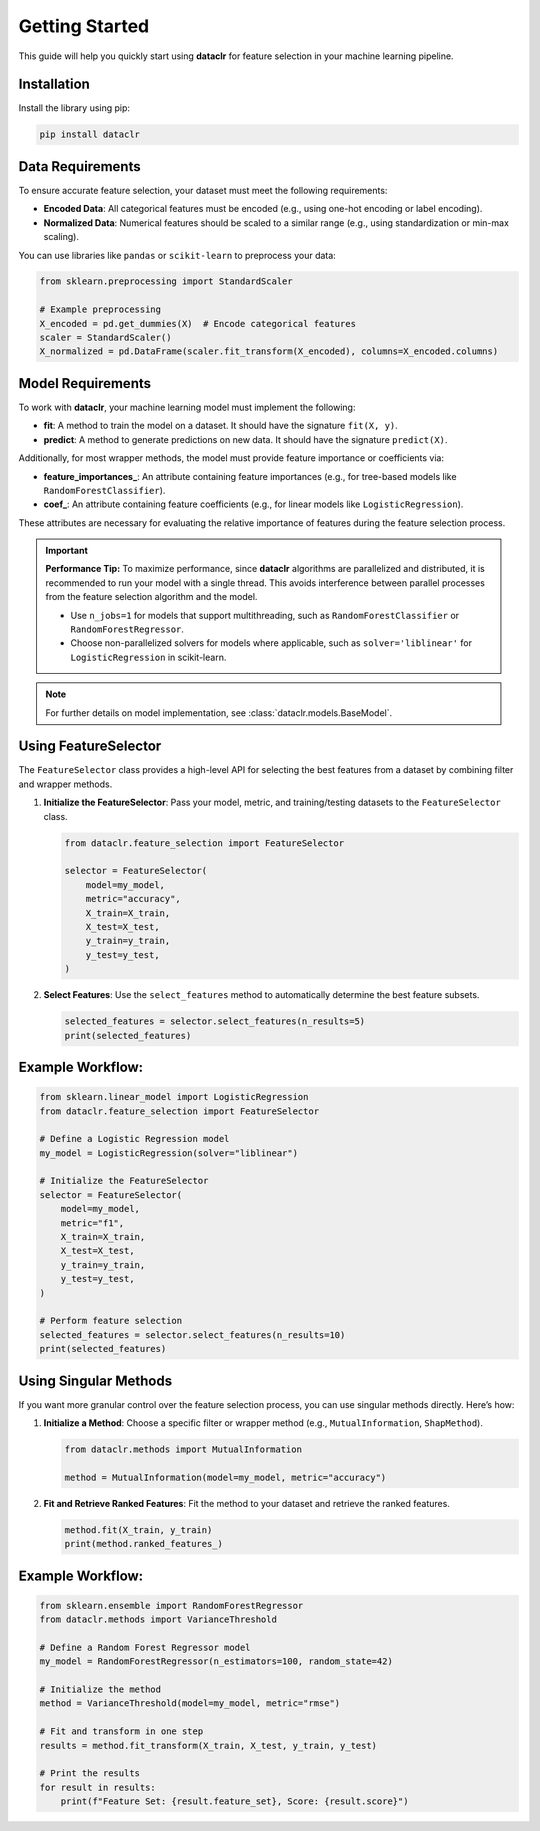Getting Started
===============

This guide will help you quickly start using **dataclr** for feature selection in your machine learning pipeline.

Installation
------------

Install the library using pip:

.. code-block:: bash

    pip install dataclr

Data Requirements
------------------

To ensure accurate feature selection, your dataset must meet the following requirements:

- **Encoded Data**: All categorical features must be encoded (e.g., using one-hot encoding or label encoding).
- **Normalized Data**: Numerical features should be scaled to a similar range (e.g., using standardization or min-max scaling).

You can use libraries like ``pandas`` or ``scikit-learn`` to preprocess your data:

.. code-block:: python

    from sklearn.preprocessing import StandardScaler

    # Example preprocessing
    X_encoded = pd.get_dummies(X)  # Encode categorical features
    scaler = StandardScaler()
    X_normalized = pd.DataFrame(scaler.fit_transform(X_encoded), columns=X_encoded.columns)

Model Requirements
-------------------

To work with **dataclr**, your machine learning model must implement the following:

- **fit**: A method to train the model on a dataset. It should have the signature ``fit(X, y)``.
- **predict**: A method to generate predictions on new data. It should have the signature ``predict(X)``.

Additionally, for most wrapper methods, the model must provide feature importance or coefficients via:

- **feature_importances_**: An attribute containing feature importances (e.g., for tree-based models like ``RandomForestClassifier``).
- **coef_**: An attribute containing feature coefficients (e.g., for linear models like ``LogisticRegression``).

These attributes are necessary for evaluating the relative importance of features during the feature selection process.

.. important::
    **Performance Tip:**
    To maximize performance, since **dataclr** algorithms are parallelized and distributed, it is recommended to run your model with a single thread. This avoids interference between parallel processes from the feature selection algorithm and the model.

    - Use ``n_jobs=1`` for models that support multithreading, such as ``RandomForestClassifier`` or ``RandomForestRegressor``.
    - Choose non-parallelized solvers for models where applicable, such as ``solver='liblinear'`` for ``LogisticRegression`` in scikit-learn.

.. note::

    For further details on model implementation, see :class:`dataclr.models.BaseModel`.

Using FeatureSelector
---------------------

The ``FeatureSelector`` class provides a high-level API for selecting the best features from a dataset by combining filter and wrapper methods.

1. **Initialize the FeatureSelector**:
   Pass your model, metric, and training/testing datasets to the ``FeatureSelector`` class.

   .. code-block:: python

       from dataclr.feature_selection import FeatureSelector

       selector = FeatureSelector(
           model=my_model,
           metric="accuracy",
           X_train=X_train,
           X_test=X_test,
           y_train=y_train,
           y_test=y_test,
       )

2. **Select Features**:
   Use the ``select_features`` method to automatically determine the best feature subsets.

   .. code-block:: python

       selected_features = selector.select_features(n_results=5)
       print(selected_features)

Example Workflow:
-----------------

.. code-block:: python

    from sklearn.linear_model import LogisticRegression
    from dataclr.feature_selection import FeatureSelector

    # Define a Logistic Regression model
    my_model = LogisticRegression(solver="liblinear")

    # Initialize the FeatureSelector
    selector = FeatureSelector(
        model=my_model,
        metric="f1",
        X_train=X_train,
        X_test=X_test,
        y_train=y_train,
        y_test=y_test,
    )

    # Perform feature selection
    selected_features = selector.select_features(n_results=10)
    print(selected_features)

Using Singular Methods
----------------------

If you want more granular control over the feature selection process, you can use singular methods directly. Here’s how:

1. **Initialize a Method**:
   Choose a specific filter or wrapper method (e.g., ``MutualInformation``, ``ShapMethod``).

   .. code-block:: python

       from dataclr.methods import MutualInformation

       method = MutualInformation(model=my_model, metric="accuracy")

2. **Fit and Retrieve Ranked Features**:
   Fit the method to your dataset and retrieve the ranked features.

   .. code-block:: python

       method.fit(X_train, y_train)
       print(method.ranked_features_)

Example Workflow:
-----------------

.. code-block:: python

    from sklearn.ensemble import RandomForestRegressor
    from dataclr.methods import VarianceThreshold

    # Define a Random Forest Regressor model
    my_model = RandomForestRegressor(n_estimators=100, random_state=42)

    # Initialize the method
    method = VarianceThreshold(model=my_model, metric="rmse")

    # Fit and transform in one step
    results = method.fit_transform(X_train, X_test, y_train, y_test)

    # Print the results
    for result in results:
        print(f"Feature Set: {result.feature_set}, Score: {result.score}")

